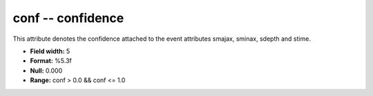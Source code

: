 .. _Trace4.0-conf_attributes:

**conf** -- confidence
----------------------

This attribute denotes the confidence
attached to the event attributes smajax, sminax, sdepth
and stime.

* **Field width:** 5
* **Format:** %5.3f
* **Null:** 0.000
* **Range:** conf > 0.0 && conf <= 1.0

